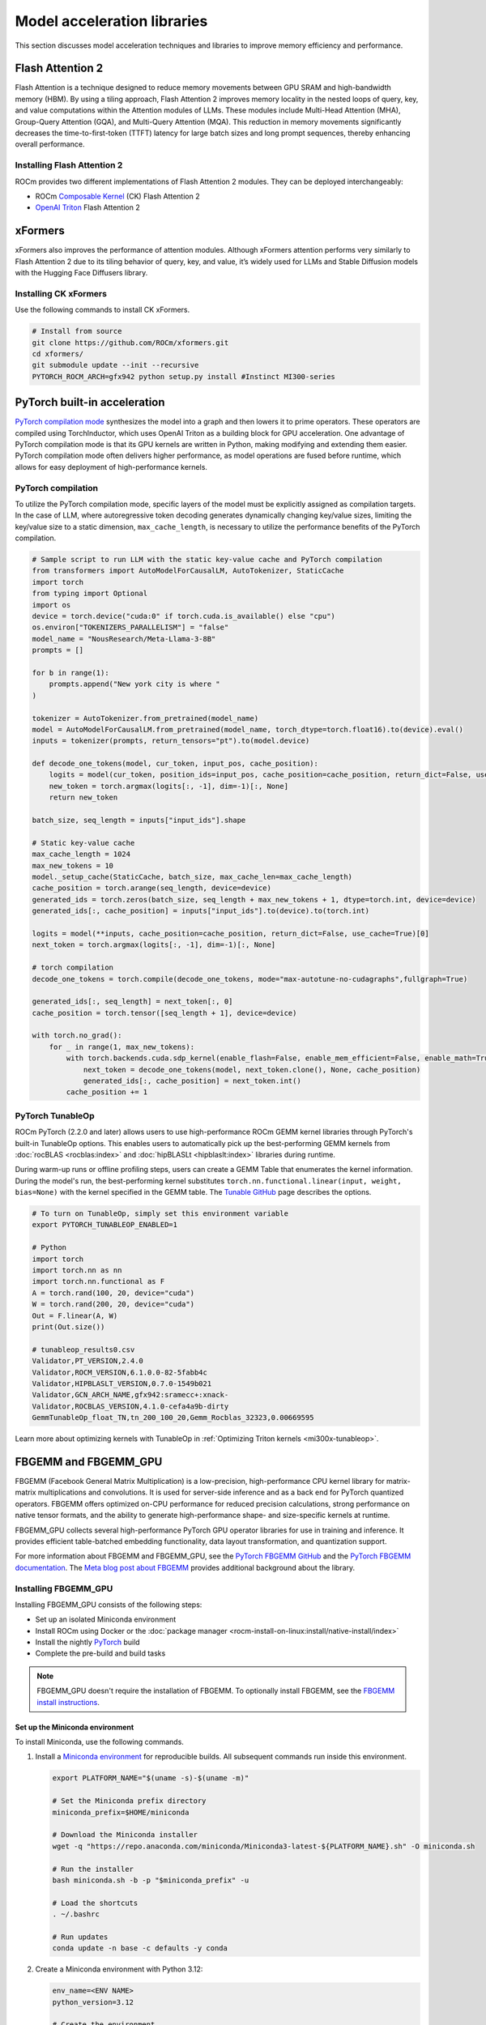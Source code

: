 .. meta::
   :description: How to fine-tune LLMs with ROCm
   :keywords: ROCm, LLM, fine-tuning, usage, tutorial, Flash Attention, Hugging Face, xFormers, vLLM, PyTorch

****************************
Model acceleration libraries
****************************

This section discusses model acceleration techniques and libraries to improve memory efficiency and performance.

.. _acceleration-flash-attention:

Flash Attention 2
=================

Flash Attention is a technique designed to reduce memory movements between GPU SRAM and high-bandwidth memory (HBM). By
using a tiling approach, Flash Attention 2 improves memory locality in the nested loops of query, key, and value
computations within the Attention modules of LLMs. These modules include Multi-Head Attention (MHA), Group-Query
Attention (GQA), and Multi-Query Attention (MQA). This reduction in memory movements significantly decreases the
time-to-first-token (TTFT) latency for large batch sizes and long prompt sequences, thereby enhancing overall
performance.

.. image:: ../../data/how-to/llm-fine-tuning-optimization/attention-module.png
   :alt: Attention module of a large language module utilizing tiling
   :align: center

Installing Flash Attention 2 
----------------------------

ROCm provides two different implementations of Flash Attention 2 modules. They can be deployed interchangeably:

*  ROCm `Composable Kernel <https://github.com/ROCm/composable_kernel/tree/develop/example/01_gemm>`_
   (CK) Flash Attention 2

*  `OpenAI Triton <https://triton-lang.org/main/index.html>`_ Flash Attention 2

.. tab-set::

   .. tab-item:: CK Flash Attention 2

      To install CK Flash Attention 2, use the following commands.

      .. code-block:: shell

         # Install from source
         git clone https://github.com/ROCm/flash-attention.git
         cd flash-attention/
         GPU_ARCHS=gfx942 python setup.py install #MI300 series

      Hugging Face Transformers can easily deploy the CK Flash Attention 2 module by passing an argument
      ``attn_implementation="flash_attention_2"`` in the ``from_pretrained`` class.

      .. code-block:: python

         import torch
         from transformers import AutoModelForCausalLM, AutoTokenizer
         device = torch.device("cuda:0" if torch.cuda.is_available() else "cpu")
         model_name = "NousResearch/Meta-Llama-3-8B"

         tokenizer = AutoTokenizer.from_pretrained(model_name, torch_dtype=torch.float16, use_fast=False)
         inputs = tokenizer('Today is', return_tensors='pt').to(device)

         model_eager = AutoModelForCausalLM.from_pretrained(model_name, torch_dtype=torch.float16, attn_implementation="eager").cuda(device)
         model_ckFAv2 = AutoModelForCausalLM.from_pretrained(model_name, torch_dtype=torch.float16, attn_implementation="flash_attention_2").cuda(device)

         print("eager GQA: ", tokenizer.decode(model_eager.generate(**inputs, max_new_tokens=10)[0], skip_special_tokens=True))
         print("ckFAv2 GQA: ", tokenizer.decode(model_ckFAv2.generate(**inputs, max_new_tokens=10)[0], skip_special_tokens=True))

         #  eager GQA:  Today is the day of the Lord, and we are the
         # ckFAv2 GQA: Today is the day of the Lord, and we are the

   .. tab-item:: Triton Flash Attention 2

      The Triton Flash Attention 2 module is implemented in Python and uses OpenAI’s JIT compiler. This module has been
      upstreamed into the vLLM serving toolkit, discussed in :doc:'llm-inference-frameworks'. 

      1. To install Triton Flash Attention 2 and run the benchmark, use the following commands.

         .. code-block:: shell

            # Install from the source
            pip uninstall pytorch-triton-rocm triton -y
            git clone https://github.com/ROCm/triton.git 
            cd triton/python
            GPU_ARCHS=gfx942 python setup.py install #MI300 series
            pip install matplotlib pandas

      2. To test, run the Triton Flash Attention 2 performance benchmark.

         .. code-block:: shell
         
            # Test the triton FA v2 kernel
            python https://github.com/ROCm/triton/blob/triton-mlir/python/perf-kernels/flash-attention.py
            # Results (Okay to release TFLOPS number ???)
            fused-attention-fwd-d128:
                BATCH    HQ    HK  N_CTX_Q  N_CTX_K      TFLOPS
            0    16.0  16.0  16.0   1024.0   1024.0  287.528411
            1     8.0  16.0  16.0   2048.0   2048.0  287.490806
            2     4.0  16.0  16.0   4096.0   4096.0  345.966031
            3     2.0  16.0  16.0   8192.0   8192.0  361.369510
            4     1.0  16.0  16.0  16384.0  16384.0  356.873720
            5     2.0  48.0  48.0   1024.0   1024.0  216.916235
            6     2.0  48.0  48.0   2048.0   1024.0  271.027578
            7     2.0  48.0  48.0   4096.0   8192.0  337.367372
            8     2.0  48.0  48.0   8192.0   4096.0  363.481649
            9     2.0  48.0  48.0  16384.0   8192.0  375.013622
            10    8.0  16.0  16.0   1989.0  15344.0  321.791333
            11    4.0  16.0  16.0   4097.0    163.0  122.104888
            12    2.0  16.0  16.0   8122.0   2159.0  337.060283
            13    1.0  16.0  16.0  16281.0      7.0    5.234012
            14    2.0  48.0  48.0   1021.0   1020.0  214.657425
            15    2.0  48.0  48.0   2001.0   2048.0  314.429118
            16    2.0  48.0  48.0   3996.0   9639.0  330.411368
            17    2.0  48.0  48.0   8181.0   1021.0  324.614980

xFormers
========

xFormers also improves the performance of attention modules. Although xFormers attention performs very
similarly to Flash Attention 2 due to its tiling behavior of query, key, and value, it’s widely used for LLMs and
Stable Diffusion models with the Hugging Face Diffusers library.

Installing CK xFormers 
----------------------

Use the following commands to install CK xFormers.

.. code-block:: shell
   
   # Install from source
   git clone https://github.com/ROCm/xformers.git
   cd xformers/
   git submodule update --init --recursive
   PYTORCH_ROCM_ARCH=gfx942 python setup.py install #Instinct MI300-series

PyTorch built-in acceleration
=============================

`PyTorch compilation
mode <https://pytorch.org/tutorials/intermediate/torch_compile_tutorial.html>`__
synthesizes the model into a graph and then lowers it to prime
operators. These operators are compiled using TorchInductor, which uses
OpenAI Triton as a building block for GPU acceleration. One advantage of
PyTorch compilation mode is that its GPU kernels are written in Python,
making modifying and extending them easier. PyTorch compilation mode
often delivers higher performance, as model operations are fused before
runtime, which allows for easy deployment of high-performance kernels.

PyTorch compilation
-------------------

To utilize the PyTorch compilation mode, specific layers of the model
must be explicitly assigned as compilation targets. In the case of LLM,
where autoregressive token decoding generates dynamically changing
key/value sizes, limiting the key/value size to a static dimension,
``max_cache_length``, is necessary to utilize the performance benefits
of the PyTorch compilation.

.. code-block:: python

   # Sample script to run LLM with the static key-value cache and PyTorch compilation
   from transformers import AutoModelForCausalLM, AutoTokenizer, StaticCache
   import torch
   from typing import Optional
   import os
   device = torch.device("cuda:0" if torch.cuda.is_available() else "cpu")
   os.environ["TOKENIZERS_PARALLELISM"] = "false"
   model_name = "NousResearch/Meta-Llama-3-8B"
   prompts = []
   
   for b in range(1):
       prompts.append("New york city is where "
   )
   
   tokenizer = AutoTokenizer.from_pretrained(model_name)
   model = AutoModelForCausalLM.from_pretrained(model_name, torch_dtype=torch.float16).to(device).eval()
   inputs = tokenizer(prompts, return_tensors="pt").to(model.device)
   
   def decode_one_tokens(model, cur_token, input_pos, cache_position):
       logits = model(cur_token, position_ids=input_pos, cache_position=cache_position, return_dict=False, use_cache=True)[0]
       new_token = torch.argmax(logits[:, -1], dim=-1)[:, None]
       return new_token
   
   batch_size, seq_length = inputs["input_ids"].shape

   # Static key-value cache
   max_cache_length = 1024
   max_new_tokens = 10
   model._setup_cache(StaticCache, batch_size, max_cache_len=max_cache_length)
   cache_position = torch.arange(seq_length, device=device)
   generated_ids = torch.zeros(batch_size, seq_length + max_new_tokens + 1, dtype=torch.int, device=device)
   generated_ids[:, cache_position] = inputs["input_ids"].to(device).to(torch.int)
   
   logits = model(**inputs, cache_position=cache_position, return_dict=False, use_cache=True)[0]
   next_token = torch.argmax(logits[:, -1], dim=-1)[:, None]

   # torch compilation
   decode_one_tokens = torch.compile(decode_one_tokens, mode="max-autotune-no-cudagraphs",fullgraph=True)
   
   generated_ids[:, seq_length] = next_token[:, 0]
   cache_position = torch.tensor([seq_length + 1], device=device)
   
   with torch.no_grad():
       for _ in range(1, max_new_tokens):
           with torch.backends.cuda.sdp_kernel(enable_flash=False, enable_mem_efficient=False, enable_math=True):
               next_token = decode_one_tokens(model, next_token.clone(), None, cache_position)
               generated_ids[:, cache_position] = next_token.int()
           cache_position += 1

.. _fine-tuning-llms-pytorch-tunableop:

PyTorch TunableOp
------------------

ROCm PyTorch (2.2.0 and later) allows users to use high-performance ROCm
GEMM kernel libraries through PyTorch's built-in TunableOp options.
This enables users to automatically pick up the best-performing GEMM
kernels from :doc:`rocBLAS <rocblas:index>` and :doc:`hipBLASLt <hipblaslt:index>` libraries during runtime.

During warm-up runs or offline profiling steps, users can create a GEMM Table
that enumerates the kernel information. During the model's run, the best-performing kernel substitutes
``torch.nn.functional.linear(input, weight, bias=None)`` with the kernel specified in the GEMM table. The
`Tunable GitHub <https://github.com/pytorch/pytorch/blob/main/aten/src/ATen/cuda/tunable/README.md>`_
page describes the options.

.. code-block:: python

   # To turn on TunableOp, simply set this environment variable
   export PYTORCH_TUNABLEOP_ENABLED=1
   
   # Python
   import torch
   import torch.nn as nn
   import torch.nn.functional as F
   A = torch.rand(100, 20, device="cuda")
   W = torch.rand(200, 20, device="cuda")
   Out = F.linear(A, W)
   print(Out.size())
   
   # tunableop_results0.csv
   Validator,PT_VERSION,2.4.0
   Validator,ROCM_VERSION,6.1.0.0-82-5fabb4c
   Validator,HIPBLASLT_VERSION,0.7.0-1549b021
   Validator,GCN_ARCH_NAME,gfx942:sramecc+:xnack-
   Validator,ROCBLAS_VERSION,4.1.0-cefa4a9b-dirty
   GemmTunableOp_float_TN,tn_200_100_20,Gemm_Rocblas_32323,0.00669595

.. image:: ../../data/how-to/llm-fine-tuning-optimization/tunableop.png
   :alt: GEMM and TunableOp
   :align: center

Learn more about optimizing kernels with TunableOp in
:ref:`Optimizing Triton kernels <mi300x-tunableop>`.


FBGEMM and FBGEMM_GPU
=====================

FBGEMM (Facebook General Matrix Multiplication) is a low-precision, high-performance CPU kernel library
for matrix-matrix multiplications and convolutions. It is used for server-side inference
and as a back end for PyTorch quantized operators. FBGEMM offers optimized on-CPU performance for reduced precision calculations,
strong performance on native tensor formats, and the ability to generate
high-performance shape- and size-specific kernels at runtime.

FBGEMM_GPU collects several high-performance PyTorch GPU operator libraries  
for use in training and inference. It provides efficient table-batched embedding functionality,
data layout transformation, and quantization support.

For more information about FBGEMM and FBGEMM_GPU, see the `PyTorch FBGEMM GitHub <https://github.com/pytorch/FBGEMM>`_
and the `PyTorch FBGEMM documentation <https://pytorch.org/FBGEMM/>`_.
The `Meta blog post about FBGEMM <https://engineering.fb.com/2018/11/07/ml-applications/fbgemm/>`_ provides
additional background about the library.

Installing FBGEMM_GPU
----------------------

Installing FBGEMM_GPU consists of the following steps:

*  Set up an isolated Miniconda environment
*  Install ROCm using Docker or the :doc:`package manager <rocm-install-on-linux:install/native-install/index>`
*  Install the nightly `PyTorch <https://pytorch.org/>`_ build
*  Complete the pre-build and build tasks
  
.. note::

   FBGEMM_GPU doesn't require the installation of FBGEMM. To optionally install
   FBGEMM, see the `FBGEMM install instructions <https://pytorch.org/FBGEMM/fbgemm-development/BuildInstructions.html>`_.

Set up the Miniconda environment
^^^^^^^^^^^^^^^^^^^^^^^^^^^^^^^^

To install Miniconda, use the following commands.

#. Install a `Miniconda environment <https://docs.anaconda.com/miniconda/>`_ for reproducible builds.
   All subsequent commands run inside this environment.

   .. code-block:: shell

      export PLATFORM_NAME="$(uname -s)-$(uname -m)"

      # Set the Miniconda prefix directory
      miniconda_prefix=$HOME/miniconda

      # Download the Miniconda installer
      wget -q "https://repo.anaconda.com/miniconda/Miniconda3-latest-${PLATFORM_NAME}.sh" -O miniconda.sh

      # Run the installer
      bash miniconda.sh -b -p "$miniconda_prefix" -u

      # Load the shortcuts
      . ~/.bashrc

      # Run updates
      conda update -n base -c defaults -y conda

#. Create a Miniconda environment with Python 3.12:

   .. code-block:: shell

      env_name=<ENV NAME>
      python_version=3.12

      # Create the environment
      conda create -y --name ${env_name} python="${python_version}"

      # Upgrade PIP and pyOpenSSL package
      conda run -n ${env_name} pip install --upgrade pip
      conda run -n ${env_name} python -m pip install pyOpenSSL>22.1.0

#. Install additional build tools:

   .. code-block:: shell

      conda install -n ${env_name} -y \
         click \
         cmake \
         hypothesis \
         jinja2 \
         make \
         ncurses \
         ninja \
         numpy \
         scikit-build \
         wheel

Install the ROCm components
^^^^^^^^^^^^^^^^^^^^^^^^^^^^

FBGEMM_GPU can run in a ROCm Docker container or in conjunction with the full ROCm installation.
The Docker method is recommended because it requires fewer steps and provides a stable environment.

To run FBGEMM_GPU in the Docker container, pull the `Minimal Docker image for ROCm <https://hub.docker.com/r/rocm/rocm-terminal>`_.
This image includes all preinstalled ROCm packages required to integrate FBGEMM. To pull
and run the ROCm Docker image, use this command:

.. code-block:: shell

   # Run for ROCm 6.2.0
   docker run -it --network=host --shm-size 16G --device=/dev/kfd --device=/dev/dri --group-add video \
   --cap-add=SYS_PTRACE --security-opt seccomp=unconfined --ipc=host rocm/rocm-terminal:6.2 /bin/bash

.. note::

   The `Full Docker image for ROCm <https://hub.docker.com/r/rocm/dev-ubuntu-20.04>`_, which includes all
   ROCm packages, can also be used. However, it results in a very large container, so the minimal
   Docker image is recommended.

You can also install ROCm using the package manager. FBGEMM_GPU requires the installation of the full ROCm package.
For more information, see :doc:`the ROCm installation guide <rocm-install-on-linux:install/detailed-install>`.
The ROCm package also requires the :doc:`MIOpen <miopen:index>` component as a dependency. 
To install MIOpen, use the ``apt install`` command.

.. code-block:: shell

   apt install hipify-clang miopen-hip miopen-hip-dev

Install PyTorch
^^^^^^^^^^^^^^^^^^^^^^^

Install `PyTorch <https://pytorch.org/>`_ using ``pip`` for the most reliable and consistent results.

#. Install the nightly PyTorch build using ``pip``.

   .. code-block:: shell

      # Install the latest nightly, ROCm variant
      conda run -n ${env_name} pip install --pre torch --index-url https://download.pytorch.org/whl/nightly/rocm6.2/

#. Ensure PyTorch loads correctly. Verify the version and variant of the installation using an ``import`` test.

   .. code-block:: shell

      # Ensure that the package loads properly
      conda run -n ${env_name} python -c "import torch.distributed"

      # Verify the version and variant of the installation
      conda run -n ${env_name} python -c "import torch; print(torch.__version__)"

Perform the prebuild and build
^^^^^^^^^^^^^^^^^^^^^^^^^^^^^^^

#. Clone the FBGEMM repository and the relevant submodules. Use ``pip`` to install the 
   components in ``requirements.txt``. Run the following commands inside the Miniconda environment.

   .. code-block:: shell

      # Select a version tag
      FBGEMM_VERSION=v0.8.0

      # Clone the repo along with its submodules
      git clone https://github.com/pytorch/FBGEMM.git --branch=v0.8.0 --recursive fbgemm_${FBGEMM_VERSION}

      # Install additional required packages for building and testing
      cd fbgemm_${FBGEMM_VERSION}/fbgemm_gpu
      pip install requirements.txt

#. Clear the build cache to remove stale build information.

   .. code-block:: shell

      # !! Run in fbgemm_gpu/ directory inside the Conda environment !!

      python setup.py clean

#. Set the wheel build variables, including the package name, Python version tag, and Python platform name.

   .. code-block:: shell

      # Set the package name depending on the build variant
      export package_name=fbgemm_gpu_rocm

      # Set the Python version tag.  It should follow the convention `py<major><minor>`,
      # for example, Python 3.12 --> py312
      export python_tag=py312

      # Determine the processor architecture
      export ARCH=$(uname -m)

      # Set the Python platform name for the Linux case
      export python_plat_name="manylinux2014_${ARCH}"

#. Build FBGEMM_GPU for the ROCm platform. Set ``ROCM_PATH`` to the path to your ROCm installation. 
   Run these commands from the ``fbgemm_gpu/`` directory inside the Miniconda environment.

   .. code-block:: shell

      # !! Run in the fbgemm_gpu/ directory inside the Conda environment !!

      export ROCM_PATH=</path/to/rocm>

      # Build for the target architecture of the ROCm device installed on the machine (for example, 'gfx942;gfx90a')
      # See :doc:`The Linux system requirements <../../reference/system-requirements>` for a list of supported GPUs.
      export PYTORCH_ROCM_ARCH=$(${ROCM_PATH}/bin/rocminfo | grep -o -m 1 'gfx.*')

      # Build the wheel artifact only
      python setup.py bdist_wheel \
         --package_variant=rocm \
         --python-tag="${python_tag}" \
         --plat-name="${python_plat_name}" \
         -DHIP_ROOT_DIR="${ROCM_PATH}" \
         -DCMAKE_C_FLAGS="-DTORCH_USE_HIP_DSA" \
         -DCMAKE_CXX_FLAGS="-DTORCH_USE_HIP_DSA"

      # Build and install the library into the Conda environment
      python setup.py install \
         --package_variant=rocm \
         -DHIP_ROOT_DIR="${ROCM_PATH}" \
         -DCMAKE_C_FLAGS="-DTORCH_USE_HIP_DSA" \
         -DCMAKE_CXX_FLAGS="-DTORCH_USE_HIP_DSA"  

Post-build validation
----------------------

After building FBGEMM_GPU, run some verification checks to ensure the build is correct. Continue
to run all commands inside the ``fbgemm_gpu/`` directory inside the Miniconda environment.

#. The build process generates many build artifacts and C++ templates, so
   it is important to confirm no undefined symbols remain.

   .. code-block:: shell

      # !! Run in fbgemm_gpu/ directory inside the Conda environment !!

      # Locate the built .SO file
      fbgemm_gpu_lib_path=$(find . -name fbgemm_gpu_py.so)

      # Check that the undefined symbols don't include fbgemm_gpu-defined functions
      nm -gDCu "${fbgemm_gpu_lib_path}" | sort

#. Verify the referenced version number of ``GLIBCXX`` and the presence of certain function symbols:

   .. code-block:: shell

      # !! Run in fbgemm_gpu/ directory inside the Conda environment !!

      # Locate the built .SO file
      fbgemm_gpu_lib_path=$(find . -name fbgemm_gpu_py.so)

      # Note the versions of GLIBCXX referenced by the .SO
      # The libstdc++.so.6 available on the install target must support these versions
      objdump -TC "${fbgemm_gpu_lib_path}" | grep GLIBCXX | sed 's/.*GLIBCXX_\([.0-9]*\).*/GLIBCXX_\1/g' | sort -Vu | cat

      # Test for the existence of a given function symbol in the .SO
      nm -gDC "${fbgemm_gpu_lib_path}" | grep " fbgemm_gpu::merge_pooled_embeddings("
      nm -gDC "${fbgemm_gpu_lib_path}" | grep " fbgemm_gpu::jagged_2d_to_dense("

Testing FBGEMM
----------------------

FBGEMM includes tests and benchmarks to validate performance. To run these tests,
you must use ROCm 5.7 or a more recent version on the host and container. To run FBGEMM tests,
follow these instructions:

.. code-block:: shell

   # !! Run inside the Conda environment !!

   # From the /fbgemm_gpu/ directory
   cd test

   export FBGEMM_TEST_WITH_ROCM=1
   # Enable for debugging failed kernel executions
   export HIP_LAUNCH_BLOCKING=1

   # Run the test
   python -m pytest -v -rsx -s -W ignore::pytest.PytestCollectionWarning split_table_batched_embeddings_test.py

To run the FBGEMM_GPU ``uvm`` test, use these commands. These tests only support the AMD MI210 and 
more recent accelerators. 

.. code-block:: shell

   # Run this inside the Conda environment from the /fbgemm_gpu/ directory
   export HSA_XNACK=1
   cd test

   python -m pytest -v -rsx -s -W ignore::pytest.PytestCollectionWarning ./uvm/uvm_test.py
